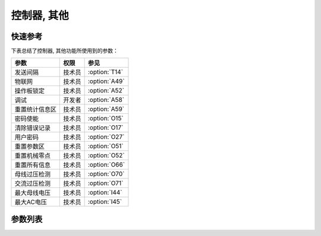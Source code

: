.. _control_other:

============
控制器, 其他
============

快速参考
===============

下表总结了控制器, 其他功能所使用到的参数：

==================================================== ========== ==============
参数                                                 权限       参见
==================================================== ========== ==============
发送间隔                                             技术员     :option:`T14`
物联网                                               技术员     :option:`A49`
操作板锁定                                           技术员     :option:`A52`
调试                                                 开发者     :option:`A58`
重置统计信息区                                       技术员     :option:`A59` 
密码使能                                             技术员     :option:`O15`
清除错误记录                                         技术员     :option:`O17`
用户密码                                             技术员     :option:`O27`
重置参数区                                           技术员     :option:`O51`
重置机械零点                                         技术员     :option:`O52`
重置所有信息                                         技术员     :option:`O66`
母线过压检测                                         技术员     :option:`O70`
交流过压检测                                         技术员     :option:`O71`
最大母线电压                                         技术员     :option:`I44`
最大AC电压                                           技术员     :option:`I45`
==================================================== ========== ==============

参数列表
========

.. option:: T14
   
   -Max  9999
   -Min  1
   -Unit  毫秒
   -Description  发送物联网数据的时间间隔

.. option:: A49
   
   -Max  1
   -Min  0
   -Unit  --
   -Description
     | 物联网功能(可选功能):
     | 0 = 关闭；
     | 1 = 打开。

.. option:: A52
   
   -Max  1
   -Min  0
   -Unit  --
   -Description
     | 决定压脚抬起时可否操作面板:
     | 0 = 不允许;
     | 1 = 允许操作.

.. option:: A58
   
   -Max  1
   -Min  0
   -Unit  --
   -Description
     | 调试串口输出功能:
     | 0 = 关闭；
     | 1 = 打开。

.. option:: A59
   
   -Max  1
   -Min  0
   -Unit  --
   -Description  设置为1,重新开机后统计信息将恢复为默认值.

.. option:: O15
   
   -Max  1
   -Min  0
   -Unit  --
   -Description
     | 进入参数调整是否需要输入用户密码:
     | 0 = 关闭；
     | 1 = 打开。

.. option:: O17
   
   -Max  1
   -Min  0
   -Unit  --
   -Description  设置为1,重启后错误记录将被清除.

.. option:: O27
   
   -Max  1
   -Min  0
   -Unit  --
   -Description  用户可自行设定的参数区密码.

.. option:: O51
   
   -Max  1
   -Min  0
   -Unit  --
   -Description  设置为1,重新开机后参数将恢复为默认值.

.. option:: O52
   
   -Max  1
   -Min  0
   -Unit  --
   -Description  设置为1,重新开机后 :term:`机械零点` 将恢复为默认值.

.. option:: O66
   
   -Max  1
   -Min  0
   -Unit  --
   -Description  设置为1, 重启后参数恢复至出厂值, 清除错误记录以及统计信息,
                 :term:`机械零点` 恢复至默认值

.. option:: O70
   
   -Max  1
   -Min  0
   -Unit  --
   -Description 
     | 检测母线电压过高时是否报错:
     | 0 = 关闭；
     | 1 = 打开。
   
.. option:: O71
   
   -Max  1
   -Min  0
   -Unit  --
   -Description
     | 检测到交流电压过高时是否报错:
     | 0 = 关闭；
     | 1 = 打开。

.. option:: I44
   
   -Max  460
   -Min  400
   -Unit  --
   -Description  母线电压的最大值

.. option:: I45
   
   -Max  300
   -Min  260
   -Unit  V
   -Description  AC 220v电压的最大值
